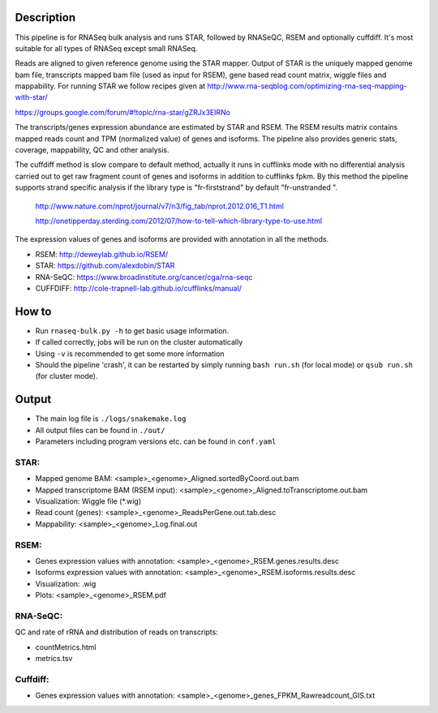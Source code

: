Description
-----------

This pipeline is for RNASeq bulk analysis and runs STAR, followed by
RNASeQC, RSEM and optionally cuffdiff. It's most suitable for 
all types of RNASeq except small RNASeq.

Reads are aligned to given reference genome using the STAR mapper. Output of
STAR is the uniquely mapped genome bam file, transcripts mapped bam
file (used as input for RSEM), gene based read count matrix, wiggle
files and mappability. For running STAR we follow recipes given at
http://www.rna-seqblog.com/optimizing-rna-seq-mapping-with-star/

https://groups.google.com/forum/#!topic/rna-star/gZRJx3ElRNo

The transcripts/genes expression abundance are estimated by STAR and
RSEM. The RSEM results matrix contains mapped reads count and TPM
(normalized value) of genes and isoforms. The pipeline also provides
generic stats, coverage, mappability, QC and other analysis. 

The cuffdiff method is slow compare to default method, actually it 
runs in cufflinks mode with no differential analysis carried out to get 
raw fragment count of genes and isoforms in addition to cufflinks fpkm. 
By this method the pipeline supports strand specific analysis if the 
library type is "fr-firststrand" by default "fr-unstranded ".

 http://www.nature.com/nprot/journal/v7/n3/fig_tab/nprot.2012.016_T1.html

 http://onetipperday.sterding.com/2012/07/how-to-tell-which-library-type-to-use.html

The expression values of genes and isoforms are provided with annotation 
in all the methods.

- RSEM: http://deweylab.github.io/RSEM/
- STAR: https://github.com/alexdobin/STAR 
- RNA-SeQC: https://www.broadinstitute.org/cancer/cga/rna-seqc
- CUFFDIFF: http://cole-trapnell-lab.github.io/cufflinks/manual/


How to
------

- Run ``rnaseq-bulk.py -h`` to get basic usage information.
- If called correctly, jobs will be run on the cluster automatically
- Using ``-v`` is recommended to get some more information
- Should the pipeline 'crash', it can be restarted by simply running
  ``bash run.sh`` (for local mode) or ``qsub run.sh`` (for cluster mode).


Output
------

- The main log file is ``./logs/snakemake.log``
- All output files can be found in ``./out/``
- Parameters including program versions etc. can be found in ``conf.yaml``

STAR:
`````

- Mapped genome BAM: <sample>_<genome>_Aligned.sortedByCoord.out.bam
- Mapped transcriptome BAM (RSEM input): <sample>_<genome>_Aligned.toTranscriptome.out.bam
- Visualization: Wiggle file (\*.wig)
- Read count (genes): <sample>_<genome>_ReadsPerGene.out.tab.desc
- Mappability: <sample>_<genome>_Log.final.out

RSEM:
`````

- Genes expression values with annotation: <sample>_<genome>_RSEM.genes.results.desc
- Isoforms expression values with annotation: <sample>_<genome>_RSEM.isoforms.results.desc
- Visualization: .wig
- Plots: <sample>_<genome>_RSEM.pdf

RNA-SeQC:
`````````

QC and rate of rRNA and distribution of reads on transcripts:

- countMetrics.html
- metrics.tsv

Cuffdiff:
`````````

- Genes expression values with annotation: <sample>_<genome>_genes_FPKM_Rawreadcount_GIS.txt
